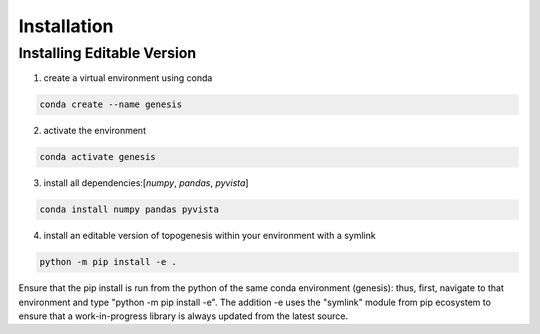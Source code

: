 .. _installation:

************
Installation
************

.. describe cross-platform ness like on homepage

Installing Editable Version
================

1. create a virtual environment using conda

.. code-block:: bash

    conda create --name genesis

2. activate the environment

.. code-block:: bash

    conda activate genesis

3. install all dependencies:[`numpy`, `pandas`, `pyvista`]

.. code-block:: bash

    conda install numpy pandas pyvista

4. install an editable version of topogenesis within your environment with a symlink

.. code-block:: bash

    python -m pip install -e .

Ensure that the pip install is run from the python of the same conda environment (genesis): thus, first, navigate to that environment and type "python -m pip install -e". The addition -e uses the "symlink" module from pip ecosystem to ensure that a work-in-progress library is always updated from the latest source.
